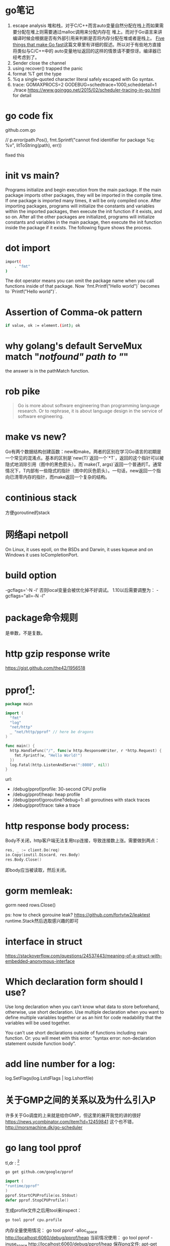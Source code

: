 * go笔记
1. escape analysis
   堆和栈，对于C/C++而言auto变量自然分配在栈上而如果需要分配在堆上则需要通过malloc调用来分配内存在
   堆上。而对于Go语言来讲编译时候会根据是否有外部引用来判断是否将内存分配在堆或者是栈上。
   [[http://dave.cheney.net/2014/06/07/five-things-that-make-go-fast][Five things that make Go fast]]这篇文章里有详细的叙述。所以对于有些地方直接将类似与C/C++中的
   auto变量地址返回的这样的情景请不要惊讶。编译器已经考虑到了。
2. Sender close the channel
3. using recover() trapped the panic
4. format %T get the type
5. %q a single-quoted character literal safely escaped with Go syntax.
6. trace: GOMAXPROCS=2 GODEBUG=schedtrace=1000,scheddetail=1 ./trace
   https://www.goinggo.net/2015/02/scheduler-tracing-in-go.html for detail

* go code fix
  github.com\rogpeppe\godef\go\parser\parser.go

  // p.error(path.Pos(), fmt.Sprintf("cannot find identifier for package %q: %v", litToString(path), err))

  fixed this

* init vs main?
  Programs initialize and begin execution from the main package. If the main package imports other packages, they will be imported in the compile time. If one package is imported many times, it will be only compiled once. After importing packages, programs will initialize the constants and variables within the imported packages, then execute the init function if it exists, and so on. After all the other packages are initialized, programs will initialize constants and variables in the main package, then execute the init function inside the package if it exists. The following figure shows the process.
* dot import

  #+BEGIN_SRC bash
import(
    . "fmt"
)
#+END_SRC

The dot operator means you can omit the package name when you call functions inside of that package. Now `fmt.Printf("Hello world")` becomes to `Printf("Hello world")`.
* Assertion of Comma-ok pattern
#+BEGIN_SRC bash
if value, ok := element.(int); ok
#+END_SRC
* why golang's default ServeMux match "/notfound" path to "/"
the answer is in the pathMatch function.
* rob pike
  #+BEGIN_QUOTE
  Go is more about software engineering than programming language research. Or to rephrase, it is about language design in the service of software engineering.
  #+END_QUOTE
* make vs new?
Go有两个数据结构创建函数：new和make。两者的区别在学习Go语言的初期是一个常见的混淆点。基本的区别是`new(T)`返回一个`*T`，返回的这个指针可以被隐式地消除引用（图中的黑色箭头）。而`make(T, args)`返回一个普通的T。通常情况下，T内部有一些隐式的指针（图中的灰色箭头）。一句话，new返回一个指向已清零内存的指针，而make返回一个复杂的结构。
* continious stack
  方便goroutine的stack
* 网络api netpoll
On Linux, it uses epoll, on the BSDs and Darwin, it uses kqueue and on Windows it uses IoCompletionPort.
* build option
  -gcflags='-N -l'
  否则local变量会被优化掉不好调试。
  1.10以后需要调整为： -gcflags="all=-N -l"
* package命令规则
是单数，不是复数。
* http gzip response write
https://gist.github.com/the42/1956518
* pprof[fn:1]:
#+BEGIN_SRC go
package main

import (
  "fmt"
  "log"
  "net/http"
  _ "net/http/pprof" // here be dragons
)

func main() {
  http.HandleFunc("/", func(w http.ResponseWriter, r *http.Request) {
    fmt.Fprintf(w, "Hello World!")
  })
  log.Fatal(http.ListenAndServe(":8080", nil))
}
#+END_SRC

url:
+ /debug/pprof/profile: 30-second CPU profile
+ /debug/pprof/heap: heap profile
+ /debug/pprof/goroutine?debug=1: all goroutines with stack traces
+ /debug/pprof/trace: take a trace
* http response body process:
Body不关闭，http客户端无法复用tcp连接，导致连接数上涨。需要做到两点：

#+BEGIN_SRC go
res, _ := client.Do(req)
io.Copy(ioutil.Discard, res.Body)
res.Body.Close()
#+END_SRC
即body应当被读取，然后关闭。

* gorm memleak:
gorm need rows.Close()

ps: how to check gorouine leak?
  https://github.com/fortytw2/leaktest
  runtime.Stack然后选取感兴趣的即可

* interface in struct
https://stackoverflow.com/questions/24537443/meaning-of-a-struct-with-embedded-anonymous-interface

* Which declaration form should I use?
Use long declaration when you can’t know what data to store beforehand, otherwise, use short declaration. Use multiple declaration when you want to define multiple variables together or as an hint for code readability that the variables will be used together.

You can’t use short declarations outside of functions including main function. Or: you will meet with this error: “syntax error: non-declaration statement outside function body”.
* add line number for a log:
  log.SetFlags(log.LstdFlags | log.Lshortfile)
* 关于GMP之间的关系以及为什么引入P
   许多关于Go调度的上来就是给你GMP，但这里的展开我觉的讲的很好 https://news.ycombinator.com/item?id=12459841
   这个也不错， http://morsmachine.dk/go-scheduler

* go lang tool pprof
  tl,dr : [fn:2]
  #+BEGIN_SRC bash
  go get github.com/google/pprof
  #+END_SRC

  #+BEGIN_SRC go
  import (
  "runtime/pprof"
  )
  pprof.StartCPUProfile(os.Stdout)
  defer pprof.StopCPUProfile()
  #+END_SRC
  生成profile文件之后用tool来inspect：
  #+BEGIN_SRC bash
  go tool pprof cpu.profile
  #+END_SRC
  内存全量使用情况：
  go tool pprof -alloc_space http://localhost:6060/debug/pprof/heap
  当前情况使用：
  go tool pprof -inuse_space http://localhost:6060/debug/pprof/heap
  保存png文件:
  apt-get install graphviz
  go tool pprof -png http://localhost:6060/debug/pprof/heap > data.png
  如果是想知道CPU哪里慢了，用pprof
  看看goroutine情况的URL
  http://localhost:6060/debug/pprof/goroutine?debug=1
  跟着pprof的一个golang命令行工具：
  https://github.com/google/gops

* create reader from string?
#+BEGIN_SRC go
strings.NewReader(s)
#+END_SRC

* ssh connect方法：
github.com/rapidloop/rtop 这个repo里有相关方法，可以参考

* coredump的查看
还是用dlv工具[fn:3]

* go tool的一些参数
go build -x
看看过程都干了啥
go test -race
死锁检测
go get -d
只是clone不去安装
* grpc
编译proto：
protoc --go_out=plugins=grpc:. helloworld.proto
定义的proto会生成对应Client/Server的interface， 后面对应server的实现函数signature就需要和interface中指定的一样。
主要是stream这里需要理解一下，可以单向也可以全双工。通过获得stream然后对应读和写操作。
* 防止goroutine泄露
#+BEGIN_SRC go
  doWork := func(done <-chan interface{}, strchan <-chan string) <-chan interface{} {
    terminated := make(chan interface{})
    go func() {
      defer fmt.Println("doWork exited.")
      defer close(terminated)
      for {
        select {
        case s := <-strchan:
          fmt.Println(s)
        // add this to prevent goroutine leak
        case <-done:
          return
        }
      }
    }()
    return terminated
  }
#+END_SRC

  一般都会添加一个done channel用来退出，不妨称为done channel pattern吧。

* fetch go value type?
reflect.TypeOf(s)
reflect.ValueOf(s).Kind()
fmt.Printf("%T\n", s)
* https://research.swtch.com/interfaces
  interface internel
* go help environment
  环境变量都在这里了
* print stack trace of a hung process
To kill a hung Go process and print the current stacks of all goroutines, simply send it an ABRT signal:

kill -ABRT <pid>[fn:4]
* gitaly profile
https://gitlab.com/gitlab-com/runbooks/blob/master/howto/gitaly-profiling.md

* to marshal arbitrary JSON you can marshal to map[string]interface{}{}

* sql
  + Statements that don’t return rows should not use Query functions; they should use Exec().
  + Although it’s idiomatic to Close() the database when you’re finished with it, the sql.DB object is designed to be long-lived. Don’t Open() and Close() databases frequently. Instead, create one sql.DB object for each distinct datastore you need to access, and keep it until the program is done accessing that datastore.
  + prepares, executes, and closes 三部曲
  + This also means that prepared statements created inside a Tx can’t be used separately from it. Likewise, prepared statements created on a DB can’t be used within a transaction, because they will be bound to a different connection.
    placeholder:
  |-----------------+--------------------+-----------------------------|
  | MySQL           | PostgreSQL         | Oracle                      |
  | WHERE col = ?   | WHERE col = $1     | WHERE col = :col            |
  | VALUES(?, ?, ?) | VALUES($1, $2, $3) | VALUES(:val1, :val2, :val3) |
  #+BEGIN_SRC go
    for rows.Next() {
        // ...
    }
    // always check error
    if err = rows.Err(); err != nil {
        // handle the error here
    }


    // You should always explicitly close a sql.Rows if you exit the loop prematurely, as previously mentioned. It’s auto-closed if the loop exits normally or through an error, but you might mistakenly do this:
    for rows.Next() {
      // ...
      break; // whoops, rows is not closed! memory leak...
    }
    // do the usual "if err = rows.Err()" [omitted here]...
    // it's always safe to [re?]close here:
    if err = rows.Close(); err != nil {
      // but what should we do if there's an error?
      log.Println(err)
    }
  #+END_SRC

* 怎样看 p g m ？ go调度的抽象基本单元：
把P看成是一个context，m必须获得p然后才能运行G。: https://news.ycombinator.com/item?id=12460807
这个解释非常到位，一看作者是golang的maintaner，难怪
* return and defer
  A defer statement pushes a function call onto a list. The list of saved calls is executed after the surrounding function returns.
* 关于内存
It is not possible to create a Go program where two variables share the same storage location in memory. It is possible to create two variables whose contents point to the same storage location, but that is not the same thing as two variables who share the same storage location.

  #+BEGIN_SRC go

package main

import "fmt"

func main() {
        var a int
        var b, c = &a, &a
        fmt.Println(b, c)   // 0x1040a124 0x1040a124
        fmt.Println(&b, &c) // 0x1040c108 0x1040c110
}
  #+END_SRC
* If a map isn’t a reference variable, what is it?
==> A map value is a pointer to a runtime.hmap structure.[fn:5]


* init执行放在哪里[fn:2]
  知道是在main前面但是和变量初始化比呢？顺序如下：
1. If a package imports other packages, the imported packages are initialised first.
2. Current package's constant initialized then.
3. Current package's variables are initialiszd then.
4. Finally, init() function of current package is called.
* 传参法则[fn:6]
1. Methods using receiver pointers are common; the rule of thumb for receivers is, "If in doubt, use a pointer."
2. Slices, maps, channels, strings, function values, and interface values are implemented with pointers internally, and a pointer to them is often redundant.
3. Elsewhere, use pointers for big structs or structs you'll have to change, and otherwise pass values, because getting things changed by surprise via a pointer is confusing.
* 获取当前执行目录
   1.8以后用 =os.Executable= 来做。
* function receiver
The rule about pointers vs. values for receivers is that value methods can be invoked on pointers and values, but pointer methods can only be invoked on pointers.

* iota
  iota比较特殊，可以被认为是一个可被编译器修改的常量，在每一个const关键字出现时被重置为0，然后在下一个const出现之前，每出现一次iota，其所代表的数字会自动增1。

* Footnotes

[fn:6] https://i.stack.imgur.com/6S35J.png

[fn:1] http://mmcloughlin.com/posts/your-pprof-is-showing

[fn:2] http://www.integralist.co.uk/posts/profiling-go/

[fn:3] https://rakyll.org/coredumps/

[fn:4] http://pro-tips-dot-com.tumblr.com/post/47677612115/kill-a-hung-go-process-and-print-stack-traces

[fn:5] https://dave.cheney.net/2017/04/30/if-a-map-isnt-a-reference-variable-what-is-it
